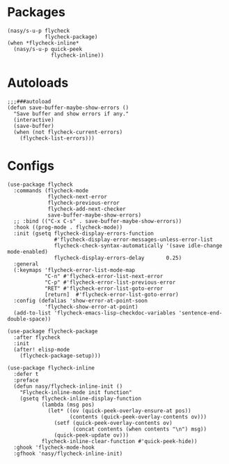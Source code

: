 * Packages

#+begin_src elisp
  (nasy/s-u-p flycheck
              flycheck-package)
  (when *flycheck-inline*
    (nasy/s-u-p quick-peek
                flycheck-inline))
#+end_src

* Autoloads

#+begin_src elisp
  ;;;###autoload
  (defun save-buffer-maybe-show-errors ()
    "Save buffer and show errors if any."
    (interactive)
    (save-buffer)
    (when (not flycheck-current-errors)
      (flycheck-list-errors)))
#+end_src

* Configs

#+begin_src elisp
  (use-package flycheck
    :commands (flycheck-mode
               flycheck-next-error
               flycheck-previous-error
               flycheck-add-next-checker
               save-buffer-maybe-show-errors)
    ;; :bind (("C-x C-s" . save-buffer-maybe-show-errors))
    :hook ((prog-mode . flycheck-mode))
    :init (gsetq flycheck-display-errors-function
                 #'flycheck-display-error-messages-unless-error-list
                 flycheck-check-syntax-automatically '(save idle-change mode-enabled)
                 flycheck-display-errors-delay       0.25)
    :general
    (:keymaps 'flycheck-error-list-mode-map
              "C-n" #'flycheck-error-list-next-error
              "C-p" #'flycheck-error-list-previous-error
              "RET" #'flycheck-error-list-goto-error
              [return]  #'flycheck-error-list-goto-error)
    :config (defalias 'show-error-at-point-soon
              'flycheck-show-error-at-point)
    (add-to-list 'flycheck-emacs-lisp-checkdoc-variables 'sentence-end-double-space))

  (use-package flycheck-package
    :after flycheck
    :init
    (after! elisp-mode
      (flycheck-package-setup)))

  (use-package flycheck-inline
    :defer t
    :preface
    (defun nasy/flycheck-inline-init ()
      "Flycheck-inline-mode init function"
      (gsetq flycheck-inline-display-function
             (lambda (msg pos)
               (let* ((ov (quick-peek-overlay-ensure-at pos))
                      (contents (quick-peek-overlay-contents ov)))
                 (setf (quick-peek-overlay-contents ov)
                       (concat contents (when contents "\n") msg))
                 (quick-peek-update ov)))
             flycheck-inline-clear-function #'quick-peek-hide))
    :ghook 'flycheck-mode-hook
    :gfhook 'nasy/flycheck-inline-init)
#+end_src

